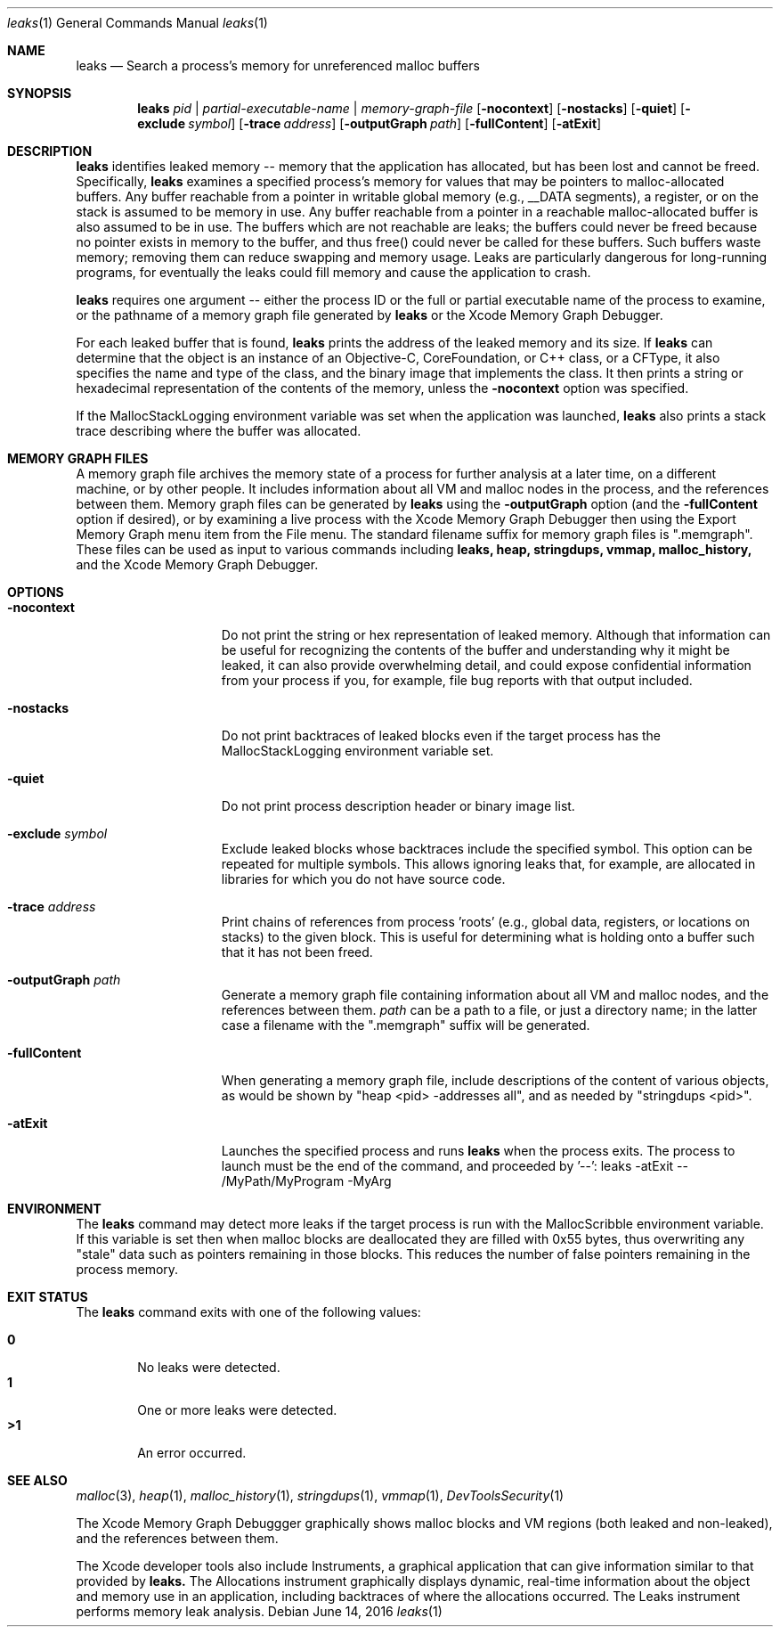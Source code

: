 .\" Copyright (c) 2000-2016 Apple Inc. All rights reserved.
.Dd June 14, 2016
.Dt "leaks" 1
.Os
.Sh NAME
.Nm leaks
.Nd Search a process's memory for unreferenced malloc buffers
.Sh SYNOPSIS
.Nm leaks
.Ar pid | partial-executable-name | memory-graph-file
.Op Fl nocontext
.Op Fl nostacks
.Op Fl quiet
.Op Fl exclude Ar symbol
.Op Fl trace Ar address
.Op Fl outputGraph Ar path
.Op Fl fullContent
.Op Fl atExit
.Sh DESCRIPTION
.Nm leaks
identifies leaked memory -- memory that the application has allocated, but has been lost and cannot be freed.
Specifically,
.Nm leaks
examines a specified process's memory for values that may be pointers to malloc-allocated buffers.
Any buffer reachable from a pointer in writable global memory (e.g., __DATA segments), a register, or on the stack is assumed to be memory in use.
Any buffer reachable from a pointer in a reachable malloc-allocated buffer is also assumed to be in use.
The buffers which are not reachable are leaks; the buffers could never be freed because no pointer exists in memory to the buffer, and thus free()
could never be called for these buffers.
Such buffers waste memory; removing
them can reduce swapping and memory usage.
Leaks are particularly dangerous for long-running programs, for eventually the leaks could fill memory and cause the application to crash.
.Pp
.Nm leaks
requires one argument -- either the process ID or the full or partial executable name
of the process to examine, or the pathname of a memory graph file generated by
.Nm leaks
or the Xcode Memory Graph Debugger.
.Pp
For each leaked buffer that is found,
.Nm leaks
prints the address
of the leaked memory and its size.  If 
.Nm leaks
can determine that the
object is an instance of an Objective-C, CoreFoundation, or C++ class,
or a CFType, it also specifies the name and type of the class, and
the binary image that implements the class.
It then prints a string or hexadecimal representation of the contents of the memory,
unless the 
.Fl nocontext
option was specified.
.Pp
If the MallocStackLogging environment variable was set when the
application was launched, 
.Nm leaks
also prints
a stack trace describing where the buffer was allocated.
.Pp
.Sh MEMORY GRAPH FILES
A memory graph file archives the memory state of a process
for further analysis at a later time, on a different machine,
or by other people.  It includes information about all VM and malloc
nodes in the process, and the references between them.
Memory graph files can be generated by
.Nm leaks
using the
.Fl outputGraph
option (and the
.Fl fullContent
option if desired), or by examining a live process with the Xcode Memory Graph Debugger
then using the Export Memory Graph menu item from the File menu.
The standard filename suffix for memory graph files is ".memgraph".
These files can be used as input to various commands including
.Nm leaks,
.Nm heap,
.Nm stringdups,
.Nm vmmap,
.Nm malloc_history,
and the Xcode Memory Graph Debugger.
.Pp
.Sh OPTIONS
.Bl -tag -width "-allSplitLibs"
.It Fl nocontext
Do not print the string or hex representation of leaked memory.
Although that information
can be useful for recognizing the contents of the buffer and understanding
why it might be leaked, it can also provide overwhelming detail,
and could expose confidential information from your process if
you, for example, file bug reports with that output included.
.It Fl nostacks
Do not print backtraces of leaked blocks even if the target process has the
MallocStackLogging environment variable set.
.It Fl quiet
Do not print process description header or binary image list.
.It Fl exclude Ar symbol
Exclude leaked blocks whose backtraces include the specified symbol.  This option
can be repeated for multiple symbols.  This allows ignoring leaks that, for
example, are allocated in libraries for which you do not have source code.
.It Fl trace Ar address
Print chains of references from process 'roots' (e.g., global data, registers,
or locations on stacks) to the given block.  This is useful for determining
what is holding onto a buffer such that it has not been freed.
.It Fl outputGraph Ar path
Generate a memory graph file containing information about all VM and malloc
nodes, and the references between them.
.Ar path
can be a path to a file, or just a directory name; in the latter case
a filename with the ".memgraph" suffix will be generated.
.It Fl fullContent
When generating a memory graph file, include descriptions of the content of various objects,
as would be shown by "heap <pid> -addresses all", and as needed by "stringdups <pid>".
.It Fl atExit
Launches the specified process and runs
.Nm leaks
when the process exits.  The process to launch must be the end of the command, and proceeded by '--':
leaks -atExit -- /MyPath/MyProgram -MyArg
.El
.Pp
.Sh ENVIRONMENT
The
.Nm leaks
command may detect more leaks if the target process is run with the MallocScribble environment variable.
If this variable is set then when malloc blocks are deallocated they are filled with 0x55 bytes, thus
overwriting any "stale" data such as pointers remaining in those blocks.  This reduces the number of
false pointers remaining in the process memory.
.Pp
.Sh EXIT STATUS
The
.Nm leaks
command exits with one of the following values:
.Pp
.Bl -tag -width flag -compact
.It Li 0
No leaks were detected.
.It Li 1
One or more leaks were detected.
.It Li \*(Gt1
An error occurred.
.El
.Sh SEE ALSO
.Xr malloc 3 ,
.Xr heap 1 , 
.Xr malloc_history 1 ,
.Xr stringdups 1 ,
.Xr vmmap 1 ,
.Xr DevToolsSecurity 1
.Pp
The Xcode Memory Graph Debuggger graphically shows malloc blocks and VM regions (both leaked and non-leaked),
and the references between them.
.Pp
The Xcode developer tools also include Instruments, a graphical application that can give information similar to that provided by
.Nm leaks.
The Allocations instrument graphically displays dynamic, real-time
information about the object and memory use in an application, including backtraces of where the allocations
occurred.  The Leaks instrument performs memory leak analysis.
